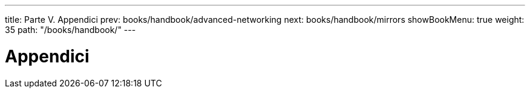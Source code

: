 ---
title: Parte V. Appendici
prev: books/handbook/advanced-networking
next: books/handbook/mirrors
showBookMenu: true
weight: 35
path: "/books/handbook/"
---

[[appendices]]
= Appendici 
